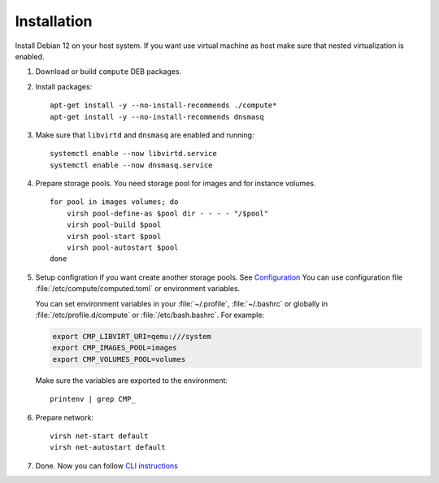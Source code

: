 Installation
============

Install Debian 12 on your host system. If you want use virtual machine as host make sure that nested virtualization is enabled.

1. Download or build ``compute`` DEB packages.
2. Install packages::

      apt-get install -y --no-install-recommends ./compute*
      apt-get install -y --no-install-recommends dnsmasq

3. Make sure that ``libvirtd`` and ``dnsmasq`` are enabled and running::

      systemctl enable --now libvirtd.service
      systemctl enable --now dnsmasq.service

4. Prepare storage pools. You need storage pool for images and for instance volumes.

   ::

      for pool in images volumes; do
          virsh pool-define-as $pool dir - - - - "/$pool"
          virsh pool-build $pool
          virsh pool-start $pool
          virsh pool-autostart $pool
      done

5. Setup configration if you want create another storage pools. See
   `Configuration <configuration.html>`_
   You can use configuration file :file:`/etc/compute/computed.toml` or environment
   variables.

   You can set environment variables in your :file:`~/.profile`, :file:`~/.bashrc`
   or globally in :file:`/etc/profile.d/compute` or :file:`/etc/bash.bashrc`. For example:

   .. code-block:: sh

      export CMP_LIBVIRT_URI=qemu:///system
      export CMP_IMAGES_POOL=images
      export CMP_VOLUMES_POOL=volumes

   Make sure the variables are exported to the environment::

      printenv | grep CMP_

6. Prepare network::

      virsh net-start default
      virsh net-autostart default

7. Done. Now you can follow `CLI instructions <cli/index.html>`_
